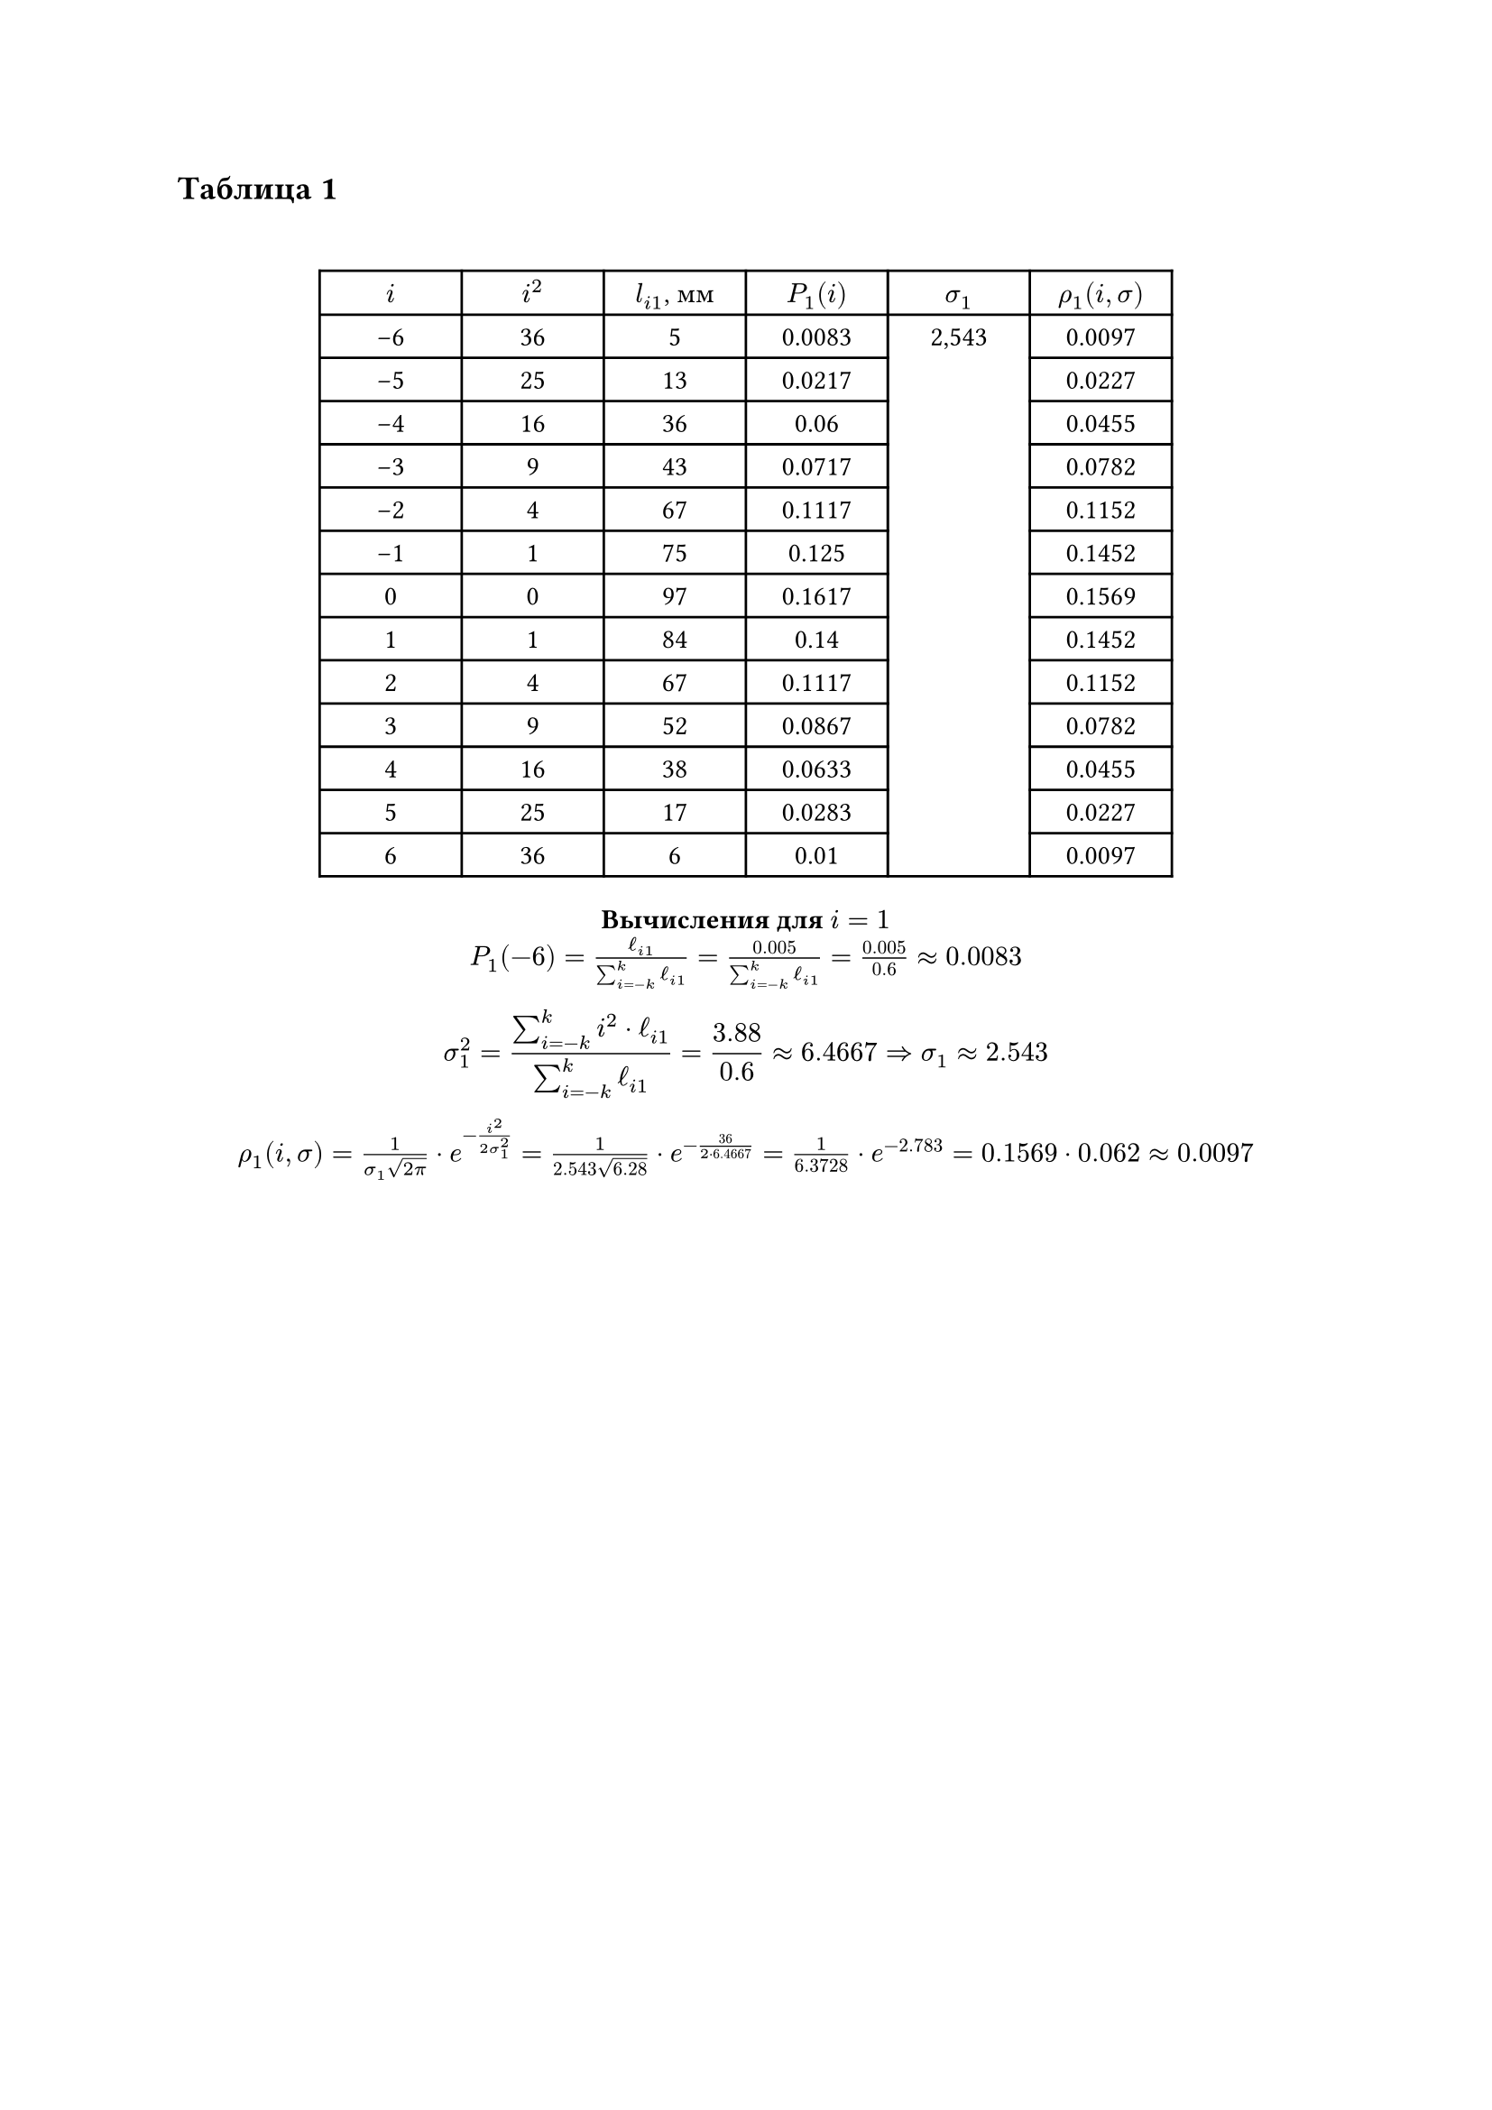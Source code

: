 == Таблица 1
#linebreak()
#set table.hline(stroke: .6pt)
#set align(center)
#table(
  columns: (2cm, 2cm, 2cm, 2cm, 2cm, 2cm),
  align: center,
  [$i$], [$i^2$], [$l_(i 1)$, мм], [$P_1(i)$], [$sigma_1$], [$rho_1(i, sigma)$], 
  [-6], [36], [5], [0.0083], table.cell(rowspan: 13, align(horizon)[2,543]), [0.0097],
  [-5], [25], [13], [0.0217], [0.0227], 
  [-4], [16], [36], [0.06], [0.0455], 
  [-3], [9], [43], [0.0717], [0.0782], 
  [-2], [4], [67], [0.1117], [0.1152], 
  [-1], [1], [75], [0.125], [0.1452], 
  [0], [0], [97], [0.1617], [0.1569], 
  [1], [1], [84], [0.14], [0.1452], 
  [2], [4], [67], [0.1117], [0.1152], 
  [3], [9], [52], [0.0867], [0.0782], 
  [4], [16], [38], [0.0633], [0.0455], 
  [5], [25], [17], [0.0283], [0.0227], 
  [6], [36], [6], [0.01], [0.0097], 
)

*Вычисления для $i = 1$ *\
$ P_(1)(-6) = frac(ell_(i 1), sum_(i=-k)^(k) ell_(i 1)) = frac(0.005, sum_(i=-k)^(k) ell_(i 1)) = frac(0.005, 0.6) \u{2248} 0.0083$
$ sigma_(1)^(2) = frac(sum_(i=-k)^(k) i^(2) dot ell_(i 1), sum_(i=-k)^(k) ell_(i 1)) = 
frac(3.88, 0.6) \u{2248} 6.4667 \u{21D2} sigma_(1) \u{2248} 2.543 $
$ rho_(1)(i, sigma) = frac(1, sigma_(1) sqrt(2 pi)) dot e^(-frac(i^(2), 2 sigma_(1)^(2))) = frac(1, 2.543 sqrt(6.28)) dot e^(-frac(36, 2 dot 6.4667)) = frac(1, 6.3728) dot e^(-2.783) = 0.1569 dot 0.062 \u{2248} 0.0097$
